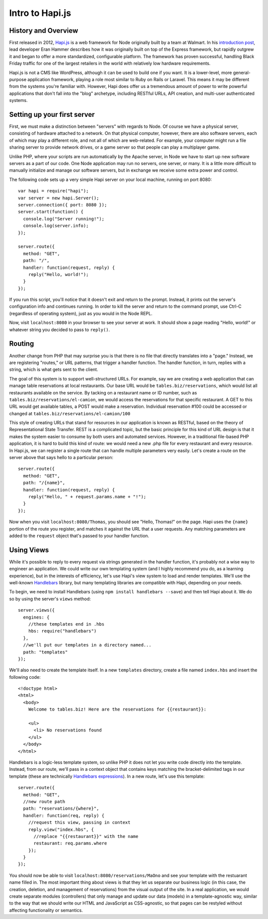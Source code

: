 Intro to Hapi.js
================

History and Overview
--------------------

First released in 2012, `Hapi.js <http://hapijs.com>`__ is a web framework for Node originally built by a team at Walmart. In his `introduction post <http://hueniverse.com/2012/12/20/hapi-a-prologue/>`__, lead developer Eran Hammer describes how it was originally built on top of the Express framework, but rapidly outgrew it and began to offer a more standardized, configurable platform. The framework has proven successful, handling Black Friday traffic for one of the largest retailers in the world with relatively low hardware requirements.

Hapi.js is not a CMS like WordPress, although it can be used to build one if you want. It is a lower-level, more general-purpose application framework, playing a role most similar to Ruby on Rails or Laravel. This means it may be different from the systems you're familiar with. However, Hapi does offer us a tremendous amount of power to write powerful applications that don't fall into the "blog" archetype, including RESTful URLs, API creation, and multi-user authenticated systems.

Setting up your first server
----------------------------

First, we must make a distinction between "servers" with regards to Node. Of course we have a physical server, consisting of hardware attached to a network. On that physical computer, however, there are also software servers, each of which may play a different role, and not all of which are web-related. For example, your computer might run a file sharing server to provide network drives, or a game server so that people can play a multiplayer game.

Unlike PHP, where your scripts are run automatically by the Apache server, in Node we have to start up new software servers as a part of our code. One Node application may run no servers, one server, or many. It is a little more difficult to manually initialize and manage our software servers, but in exchange we receive some extra power and control.

The following code sets up a very simple Hapi server on your local machine, running on port 8080::

    var hapi = require("hapi");
    var server = new hapi.Server();
    server.connection({ port: 8080 });
    server.start(function() {
      console.log("Server running!");
      console.log(server.info);
    });

    server.route({
      method: "GET",
      path: "/",
      handler: function(request, reply) {
        reply("Hello, world!");
      }
    });

If you run this script, you'll notice that it doesn't exit and return to the prompt. Instead, it prints out the server's configuration info and continues running. In order to kill the server and return to the command prompt, use Ctrl-C (regardless of operating system), just as you would in the Node REPL.

Now, visit ``localhost:8080`` in your browser to see your server at work. It should show a page reading "Hello, world!" or whatever string you decided to pass to ``reply()``.

Routing
-------

Another change from PHP that may surprise you is that there is no file that directly translates into a "page." Instead, we are registering "routes," or URL patterns, that trigger a handler function. The handler function, in turn, replies with a string, which is what gets sent to the client.

The goal of this system is to support well-structured URLs. For example, say we are creating a web application that can manage table reservations at local restaurants. Our base URL would be ``tables.biz/reservations``, which would list all restaurants available on the service. By tacking on a restaurant name or ID number, such as ``tables.biz/reservations/el-camion``, we would access the reservations for that specific restaurant. A GET to this URL would get available tables, a POST would make a reservation. Individual reservation #100 could be accessed or changed at ``tables.biz/reservations/el-camion/100``

This style of creating URLs that stand for resources in our application is known as RESTful, based on the theory of Representational State Transfer. REST is a complicated topic, but the basic principle for this kind of URL design is that it makes the system easier to consume by both users and automated services. However, in a traditional file-based PHP application, it is hard to build this kind of route: we would need a new .php file for every restaurant and every resource. In Hapi.js, we can register a single route that can handle multiple parameters very easily. Let's create a route on the server above that says hello to a particular person::

    server.route({
      method: "GET",
      path: "/{name}",
      handler: function(request, reply) {
        reply("Hello, " + request.params.name + "!");
      }
    });

Now when you visit ``localhost:8080/Thomas``, you should see "Hello, Thomas!" on the page. Hapi uses the ``{name}`` portion of the route you register, and matches it against the URL that a user requests. Any matching parameters are added to the ``request`` object that's passed to your handler function.

Using Views
-----------

While it's possible to reply to every request via strings generated in the handler function, it's probably not a wise way to engineer an application. We could write our own templating system (and I highly recommend you do, as a learning experience), but in the interests of efficiency, let's use Hapi's view system to load and render templates. We'll use the well-known `Handlebars <http://handlebarsjs.com>`__ library, but many templating libraries are compatible with Hapi, depending on your needs.

To begin, we need to install Handlebars (using ``npm install handlebars --save``) and then tell Hapi about it. We do so by using the server's ``views`` method::

    server.views({
      engines: {
        //these templates end in .hbs
        hbs: require("handlebars")
      },
      //we'll put our templates in a directory named...
      path: "templates"
    });

We'll also need to create the template itself. In a new ``templates`` directory, create a file named ``index.hbs`` and insert the following code::

    <!doctype html>
    <html>
      <body>
        Welcome to tables.biz! Here are the reservations for {{restaurant}}:
        
        <ul>
          <li> No reservations found
        </ul>
      </body>
    </html>

Handlebars is a logic-less template system, so unlike PHP it does not let you write code directly into the template. Instead, from our route, we'll pass in a context object that contains keys matching the bracket-delimited tags in our template (these are technically `Handlebars expressions <http://handlebarsjs.com/expressions.html>`__). In a new route, let's use this template::

    server.route({
      method: "GET",
      //new route path
      path: "reservations/{where}",
      handler: function(req, reply) {
        //request this view, passing in context
        reply.view("index.hbs", {
          //replace "{{restaurant}}" with the name
          restaurant: req.params.where
        });
      }
    });

You should now be able to visit ``localhost:8080/reservations/MaOno`` and see your template with the restuarant name filled in. The most important thing about views is that they let us separate our business logic (in this case, the creation, deletion, and management of reservations) from the visual output of the site. In a real application, we would create separate modules (controllers) that only manage and update our data (models) in a template-agnostic way, similar to the way that we should write our HTML and JavaScript as CSS-agnostic, so that pages can be restyled without affecting functionality or semantics.